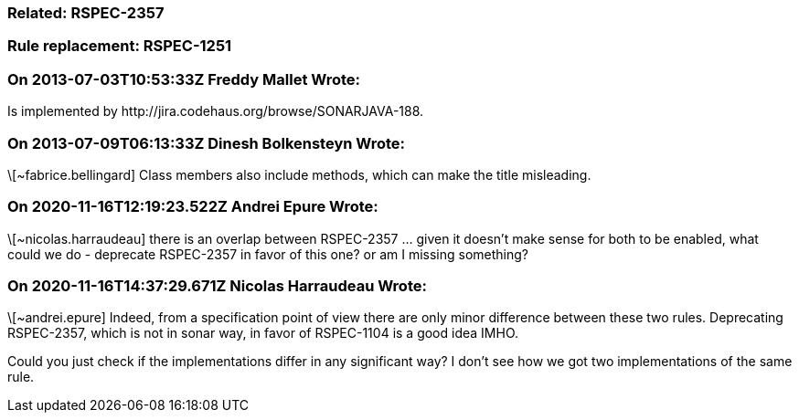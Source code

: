 === Related: RSPEC-2357

=== Rule replacement: RSPEC-1251

=== On 2013-07-03T10:53:33Z Freddy Mallet Wrote:
Is implemented by \http://jira.codehaus.org/browse/SONARJAVA-188.

=== On 2013-07-09T06:13:33Z Dinesh Bolkensteyn Wrote:
\[~fabrice.bellingard] Class members also include methods, which can make the title misleading.

=== On 2020-11-16T12:19:23.522Z Andrei Epure Wrote:
\[~nicolas.harraudeau] there is an overlap between RSPEC-2357 ... given it doesn't make sense for both to be enabled, what could we do - deprecate  RSPEC-2357 in favor of this one? or am I missing something?

=== On 2020-11-16T14:37:29.671Z Nicolas Harraudeau Wrote:
\[~andrei.epure] Indeed, from a specification point of view there are only minor difference between these two rules. Deprecating RSPEC-2357, which is not in sonar way, in favor of RSPEC-1104 is a good idea IMHO.


Could you just check if the implementations differ in any significant way? I don't see how we got two implementations of the same rule.

